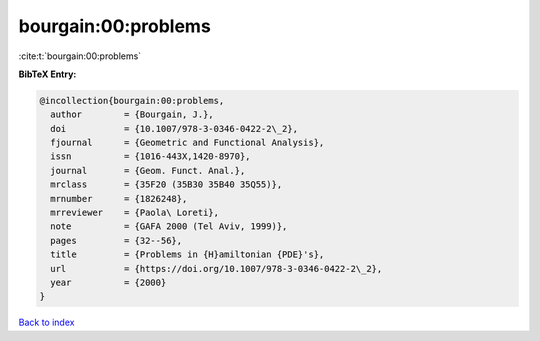 bourgain:00:problems
====================

:cite:t:`bourgain:00:problems`

**BibTeX Entry:**

.. code-block:: bibtex

   @incollection{bourgain:00:problems,
     author        = {Bourgain, J.},
     doi           = {10.1007/978-3-0346-0422-2\_2},
     fjournal      = {Geometric and Functional Analysis},
     issn          = {1016-443X,1420-8970},
     journal       = {Geom. Funct. Anal.},
     mrclass       = {35F20 (35B30 35B40 35Q55)},
     mrnumber      = {1826248},
     mrreviewer    = {Paola\ Loreti},
     note          = {GAFA 2000 (Tel Aviv, 1999)},
     pages         = {32--56},
     title         = {Problems in {H}amiltonian {PDE}'s},
     url           = {https://doi.org/10.1007/978-3-0346-0422-2\_2},
     year          = {2000}
   }

`Back to index <../By-Cite-Keys.html>`_
